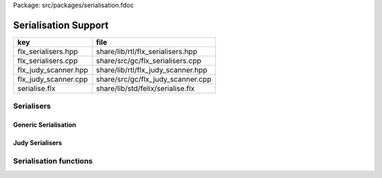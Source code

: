 Package: src/packages/serialisation.fdoc


=====================
Serialisation Support
=====================

==================== ==================================
key                  file                               
==================== ==================================
flx_serialisers.hpp  share/lib/rtl/flx_serialisers.hpp  
flx_serialisers.cpp  share/src/gc/flx_serialisers.cpp   
flx_judy_scanner.hpp share/lib/rtl/flx_judy_scanner.hpp 
flx_judy_scanner.cpp share/src/gc/flx_judy_scanner.cpp  
serialise.flx        share/lib/std/felix/serialise.flx  
==================== ==================================


Serialisers
===========


Generic Serialisation
---------------------


.. code-block:: cpp
  //[flx_serialisers.hpp]
  #ifndef __FLX_SERIALISERS_HPP__
  #define __FLX_SERIALISERS_HPP__
  
  #include "flx_gc.hpp"
  namespace flx { namespace gc { namespace generic {
  GC_EXTERN encoder_t string_encoder;
  GC_EXTERN decoder_t string_decoder;
  
  GC_EXTERN ::std::string blit (void *, size_t);
  GC_EXTERN size_t unblit (void *, size_t, char*, size_t);
  
  GC_EXTERN ::std::string string_blit (::std::string const&);
  
  template<class T> 
  ::std::string tblit(void *p) 
  {
    return blit (p, sizeof(T));
  }
  
  template<class T> 
  size_t tunblit(void *p, char *s, size_t i) 
  {
    return unblit (p, sizeof(T), s, i);
  }
  
  
  }}}
  
  #endif
  


.. code-block:: cpp
  //[flx_serialisers.cpp]
  #include "flx_serialisers.hpp"
  #include <string>
  #include <cstring>
  #include <cstddef>
  
  namespace flx { namespace gc { namespace generic {
  
  // This is an encoder for a primitive string.
  ::std::string string_encoder (void *p)
  {
    return *(::std::string*)p;
  }
  
  // This is NOT an encoder. It's a utility wrapper which
  // takes a variable length string and returns another
  // string prefixed by the length.
  //
  // This function is applied to all user defined encoders,
  // to get a length managed serialisation.
  ::std::string string_blit (::std::string const &s) 
  {
    ::std::size_t n = s.size();
    ::std::string b = blit (&n, sizeof(::std::size_t));
    b+=s;
    return b;
  }
  
  // This is a utility for encoding a pod of size n.
  // We don't need a length because it is statically known.
  ::std::string blit (void *p, ::std::size_t n) {
    return ::std::string((char*)p,n);
  }
  
  ::std::size_t string_decoder (void *p, char *s, ::std::size_t i)
  {
     ::std::size_t n;
     ::std::memcpy (&n,s + i,sizeof(::std::size_t));
     new (p) ::std::string(s+i+sizeof(::std::size_t), n);
     return i + sizeof(::std::size_t) + n;
  }
  
  ::std::size_t unblit (void *p, ::std::size_t n, char *s, ::std::size_t i)
  {
    ::std::memcpy (p,s+i,n);
    return i + n;
  }
  
  }}}



Judy Serialisers
----------------


.. code-block:: cpp
  //[flx_judy_scanner.hpp]
  #include "flx_gc.hpp"
  
  namespace flx { namespace gc { namespace generic {
  GC_EXTERN scanner_t Judy1_scanner;
  GC_EXTERN scanner_t JudyL_scanner;
  GC_EXTERN scanner_t JudySL_scanner;
  }}}
  

.. code-block:: cpp
  //[flx_judy_scanner.cpp]
  #include "flx_judy_scanner.hpp"
  #include <Judy.h>
  
  namespace flx { namespace gc { namespace generic {
  
  void *Judy1_scanner(collector_t *collector, gc_shape_t *shape, void *pp, size_t dyncount, int reclimit)
  {
    void *p = *(void**)pp;
    //printf("Scanning judy1 array %p->%p\n", pp, p);
    JError_t je;
    Word_t key = 0;
    int res = Judy1First(p, &key, &je);
    while(res) {
      //printf("Judy1 scanning p=%p\n",key); 
      collector->register_pointer((void*)key,reclimit);
      res = Judy1Next(p,&key, &je);
    }
    return 0;
  }
  
  void *JudyL_scanner(collector_t *collector, gc_shape_t *shape, void *pp, size_t dyncount, int reclimit)
  {
    void *p = *(void**)pp;
    //printf("Scanning judyL array %p->%p\n", pp, p);
    JError_t je;
    Word_t key = 0;
    Word_t *pval = 0;
    pval = (Word_t*)JudyLFirst(p, &key, &je);
    while(pval) {
      //printf("JudyL scanning p=%p\n",key); 
      collector->register_pointer((void*)key,reclimit);
      //printf("JudyL scanning p=%p\n",key); 
      collector->register_pointer((void*)*pval,reclimit);
      pval = (Word_t*)JudyLNext(p, &key, &je);
    }
    return 0;
  }
  
  void *JudySL_scanner(collector_t *collector, gc_shape_t *shape, void *pp, size_t dyncount, int reclimit)
  {
    void *p = *(void**)pp;
    //fprintf(stderr,"Scanning judySL array %p->%p\n", pp, p);
    JError_t je;
    unsigned char *key = (unsigned char*)::std::malloc(10000); // HACK
    *key = 0;
    Word_t *pval = 0;
    pval = (Word_t*)JudySLFirst(p, key, &je);
    while(pval) {
      //printf("JudyL scanning p=%s, v=%p\n",key,*pval); 
      collector->register_pointer((void*)*pval,reclimit);
      pval = (Word_t*)JudySLNext(p, key, &je);
    }
    ::std::free(key);
    return 0;
  }
  
  
  }}} // end namespaces


Serialisation functions
=======================


.. index:: Serialise
.. code-block:: felix
  //[serialise.flx]
  class Serialise 
  {
    open Collector;
    open Rtti;
    open Judy;
  
    //$ Encode binary image of a type, without length.
    fun blit[T] (p: &T) => string ( C_hack::cast[+char] p, C_hack::sizeof[T]);
    fun ncode [T] (var v: T) => blit &v;
  
    //$ Decode a type
    gen unblit[T] (p: &T, s: +char, i:size) : size = 
    {
       Memory::memcpy(p.address,(s+i).address,C_hack::sizeof[T]);
       return i + C_hack::sizeof[T];
    } 
    
    // Despite the name this is the general heap object encoder
    // sans pointers and head adjustment.
    fun encode_varray (p:address) : string =
    {
      var pd = Collector::get_pointer_data p;
      assert pd.is_felix_pointer;
      var shape = pd.shape;
  
      var has_encoder = not shape.encoder.C_hack::cast[address].isNULL;
      var has_pointers = shape._unsafe_n_offsets == 0uz;
  
      // write shape
      var out = ncode shape;
  
      // write head pointer
      out += ncode pd.head;
  
      // write max slots
      out += ncode pd.max_elements;
    
      // write used slots
      out += ncode pd.used_elements;
  
      assert has_encoder;
      var dynamic_slot_size = shape.bytes_per_element * shape.number_of_elements;
      for var i:size in 0uz upto pd.used_elements.size  - 1uz do
        // write out each encoded value 
        out += shape.encoder (pd.head + i * dynamic_slot_size);
      done
      return out;
    }
  
    fun find_pointers (p:address) : list[address] =
    {
      //println$ "Find pointers for object " + p.str;
      var pd = Collector::get_pointer_data p;
      if not pd.is_felix_pointer do
        //println$ "Not Felix pointer";
        return Empty[address];
      done
      //Collector::print_pointer_data pd;
      var shape = pd.shape;
      var head = pd.head;
      var n_offsets = shape.Rtti::n_offsets;
      //println$ "Number of offsets " + n_offsets.str;
      var pointers = Empty[address];
      if n_offsets > 0uz do
        var offsets = shape.Rtti::offsets;
        var repeat_count = pd.used_elements.size * shape.number_of_elements;
        var element_size = shape.bytes_per_element;
        for var sindex in 0uz upto repeat_count - 1uz do
          for var oindex in 0uz upto n_offsets - 1uz do
            var bindex = sindex * element_size + *(offsets+oindex);
            var ptr = *((head + bindex).C_hack::cast[&address]);
            pointers = Cons (ptr, pointers);
          done
        done
      done
      return pointers;
    }
  
    // data structure to represent pointer closure
    struct pclosure 
    {
       processed: J1Array;
       waiting: J1Array;
    };
  
    // initially empty
    ctor pclosure () => pclosure (#J1Array, #J1Array);
  
    // add a pointer to the waiting set,
    // provided it isn't already processed or waiting
    proc add_pointer (self: &pclosure) (p:address) 
    {
      var pd = Collector::get_pointer_data p;
      if pd.is_felix_pointer do 
        var je : JError_t;
        var ret : int;
        var w = pd.head.Judy::word;
        if not (w \in self*.processed or w \in self*.waiting) do
          Judy1Set (self*.waiting, w, &je, &ret);
        done
      done
    }
  
    // get a pointer from the waiting set, put it in
    // the processed set, and return it, None if the
    // waiting set is empty.
    gen iterator (self: &pclosure) () : opt[address] =
    {
      var w: word = 0.word;
      var je : JError_t;
      var ret: int;
      Judy1First(self*.waiting,&w,&je,&ret);
      if ret == 1 do
        Judy1Unset(self*.waiting, w, &je, &ret);
        Judy1Set (self*.processed, w, &je, &ret);
        return Some w.address;
      else
        return None[address];
      done 
     }
  
    fun find_closure (p:address) : list[address] =
    {
       var xpc = #pclosure;
       var pd = Collector::get_pointer_data p;
       add_pointer &xpc pd.head;
       for ptr in &xpc do
         //println$ "Processing pointer " + ptr.str;
         iter (add_pointer &xpc) (find_pointers ptr);
       done
       var lst = list[address] (pd.head);
       var a: word = 0.word;
       var ret: int;
       Judy1First (xpc.processed, &a, &je, &ret);
       while ret == 1 do
         if a.address != pd.head do
           lst = Cons (a.address, lst);
         done
         Judy1Next(xpc.processed, &a, &je, &ret);
       done
       var w:word;
       var je:JError_t;
       Judy1FreeArray (xpc.processed, &je, &w);
       // pc.waiting should be empty already
       // original pointer is LAST in the list!
       return lst;
    } 
  
    fun encode_closure (alst:list[address]) : string =
    {
      var b = "";
      iter proc (elt:address) { b+=encode_varray elt; } alst;
      return b;
    }
  
    fun encode_pointer_closure (p:address) =>
       p.find_closure.encode_closure
    ;
  
    gen create_empty_varray : gc_shape_t * size -> address =
      "(PTF gcp->collector->create_empty_array($1,$2))"
      requires property "needs_gc"
    ;
  
    proc set_used: address * size =
      "PTF gcp->collector->set_used($1,$2);"
      requires property "needs_gc"
    ;
  
    gen decode_varray (ss:string) : address = 
    {
      var s = ss.cstr;
      var i = 0uz;
  
      // get header data
      var shape: gc_shape_t;
      var head: address;
      var maxslots : size;
      var usedslots: size;
      i = unblit (&shape, s, i);
      i = unblit (&head, s, i);
      i = unblit (&maxslots, s, i);
      i = unblit (&usedslots, s, i);
      assert not shape.decoder.C_hack::cast[address].isNULL;
      var dynamic_slot_size = shape.bytes_per_element * shape.number_of_elements;
      var p = create_empty_varray (shape, maxslots);
      for var slot in 0uz upto usedslots - 1uz do
        i = (shape.decoder ( p + slot * dynamic_slot_size, s, i));
      done
      set_used (p, usedslots);
      return p;
    }
  
    gen decode_pointer_closure (ss:string) : address =  
    {
      // A map from old object head to new head
      var pmap = #JLArray; 
      var je : JError_t;
  
      // create set of objects from serialised data
      // return a pointer to the last one which is 
      // assumed to be the root of the closure
      gen create_objects () : address =
      {
        var s = ss.cstr;
        var n = ss.len;
        var i = 0uz;
        var pnew : &word;
        while i != n do
          // get header data
          var shape: gc_shape_t;
          var head: address;
          var maxslots : size;
          var usedslots: size;
          i = unblit (&shape, s, i);
          i = unblit (&head, s, i);
          i = unblit (&maxslots, s, i);
          i = unblit (&usedslots, s, i);
          assert not shape.decoder.C_hack::cast[address].isNULL;
          var dynamic_slot_size = shape.bytes_per_element * shape.number_of_elements;
          var p = create_empty_varray (shape, maxslots);
          for var slot in 0uz upto usedslots - 1uz do
            i = (shape.decoder ( p + slot * dynamic_slot_size, s, i));
          done
          set_used (p, usedslots);
  
          JudyLIns(pmap,head.word,&je,&pnew);
          pnew <- p.word;
        done
        return head; // root pointer is last in list!
      }
  
      // Adjust a pointer at the given address
      proc adjust_pointer (pptr:&address) 
      {
        var oldptr = *pptr;
        var oldhead = oldptr.word;
        var pnew2 : &word;
        // find the equal or next lowest old object address
        // and the associated new object address
        JudyLLast(pmap,&oldhead,&je,&pnew2);
        if not isNULL pnew2 do
          var newhead2 = *pnew2;
          var pd2 = Collector::get_pointer_data newhead2.address;
          var nbytes = pd2.shape.bytes_per_element * pd2.max_elements.size * pd2.shape.number_of_elements;
          if oldptr < oldhead.address + nbytes do
             pptr <- newhead2.address + (oldptr - oldhead.address);
          done
        done
      }
  
      // Adjust all the pointers in one of the new objects
      proc adjust_all_pointers (newhead:address)
      {
        var pd = Collector::get_pointer_data newhead;
        var shape = pd.shape;
        var head = pd.head;
        var n_offsets = shape.Rtti::n_offsets;
        //println$ "Number of offsets " + n_offsets.str;
        if n_offsets > 0uz do
          var offsets = shape.Rtti::offsets;
          var repeat_count = pd.used_elements.size * shape.number_of_elements;
          var element_size = shape.bytes_per_element;
          for var sindex in 0uz upto repeat_count - 1uz do
            for var oindex in 0uz upto n_offsets - 1uz do
              var bindex = sindex * element_size + *(offsets+oindex);
              var pptr = ((head + bindex).C_hack::cast[&address]);
              adjust_pointer (pptr);
            done
          done
        done
      }
  
      var rootp = create_objects();
  
      // Adjust all the pointers in all of the new objects
      var old : word = 0.word;
      var pnew : &word;
      JudyLFirst(pmap, &old, &je, &pnew);
      while not (isNULL pnew) do
        var newhead = (*pnew).address;
        adjust_all_pointers (newhead);
        JudyLNext(pmap, &old, &je, &pnew);
      done
      return rootp;
    }
  }
  

